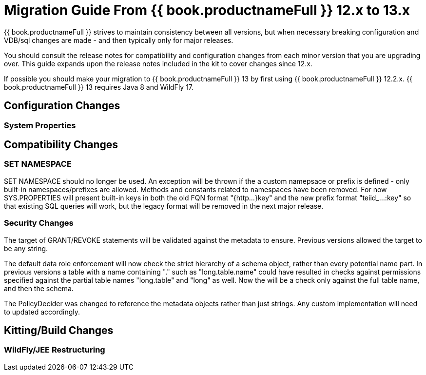 
= Migration Guide From {{ book.productnameFull }} 12.x to 13.x

{{ book.productnameFull }} strives to maintain consistency between all versions, but when necessary breaking configuration and VDB/sql changes are made - and then typically only for major releases. 

You should consult the release notes for compatibility and configuration changes from each minor version that you are upgrading over.  This guide expands upon the release notes included in the kit to cover changes since 12.x.

If possible you should make your migration to {{ book.productnameFull }} 13 by first using {{ book.productnameFull }} 12.2.x.  {{ book.productnameFull }} 13 requires Java 8 and WildFly 17.

== Configuration Changes

=== System Properties

== Compatibility Changes

=== SET NAMESPACE

SET NAMESPACE should no longer be used.  An exception will be thrown if the a custom namepsace or prefix is defined - only built-in namespaces/prefixes are allowed.  Methods and constants related to namespaces have been removed.  For now SYS.PROPERTIES will present built-in keys in both the old FQN format "{http...}key" and the new prefix format "teiid_...:key" so that existing SQL queries will work, but the legacy format will be removed in the next major release. 

=== Security Changes

The target of GRANT/REVOKE statements will be validated against the metadata to ensure.  Previous versions allowed the target to be any string.

The default data role enforcement will now check the strict hierarchy of a schema object, rather than every potential name part.  In previous versions a table with a name containing "." such as "long.table.name" could have resulted in checks against permissions specified against the partial table names "long.table" and "long" as well.  Now the will be a check only against the full table name, and then the schema.

The PolicyDecider was changed to reference the metadata objects rather than just strings.  Any custom implementation will need to updated accordingly.

== Kitting/Build Changes

=== WildFly/JEE Restructuring
